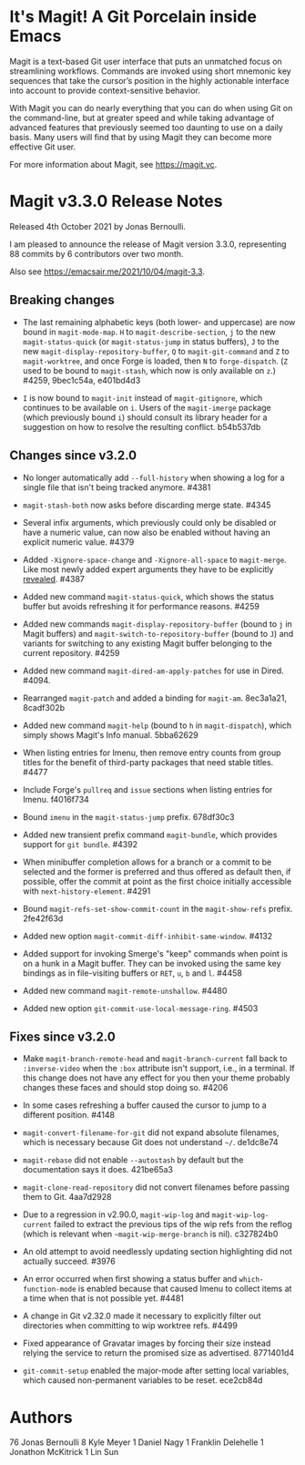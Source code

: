 * It's Magit!  A Git Porcelain inside Emacs

Magit is a text-based Git user interface that puts an unmatched focus
on streamlining workflows.  Commands are invoked using short mnemonic
key sequences that take the cursor’s position in the highly actionable
interface into account to provide context-sensitive behavior.

With Magit you can do nearly everything that you can do when using Git
on the command-line, but at greater speed and while taking advantage
of advanced features that previously seemed too daunting to use on a
daily basis.  Many users will find that by using Magit they can become
more effective Git user.

For more information about Magit, see https://magit.vc.

* Magit v3.3.0 Release Notes

Released 4th October 2021 by Jonas Bernoulli.

I am pleased to announce the release of Magit version 3.3.0,
representing 88 commits by 6 contributors over two month.

Also see https://emacsair.me/2021/10/04/magit-3.3.

** Breaking changes

- The last remaining alphabetic keys (both lower- and uppercase) are
  now bound in ~magit-mode-map~.  ~H~ to ~magit-describe-section~, ~j~ to the
  new ~magit-status-quick~ (or ~magit-status-jump~ in status buffers), ~J~
  to the new ~magit-display-repository-buffer~, ~Q~ to ~magit-git-command~
  and ~Z~ to ~magit-worktree~, and once Forge is loaded, then ~N~ to
  ~forge-dispatch~.  (~Z~ used to be bound to ~magit-stash~, which now is
  only available on ~z~.)  #4259, 9bec1c54a, e401bd4d3

- ~I~ is now bound to ~magit-init~ instead of ~magit-gitignore~, which
  continues to be available on ~i~.  Users of the ~magit-imerge~ package
  (which previously bound ~i~) should consult its library header for a
  suggestion on how to resolve the resulting conflict.  b54b537db

** Changes since v3.2.0

- No longer automatically add ~--full-history~ when showing a log for a
  single file that isn't being tracked anymore.  #4381

- ~magit-stash-both~ now asks before discarding merge state.  #4345

- Several infix arguments, which previously could only be disabled
  or have a numeric value, can now also be enabled without having
  an explicit numeric value.  #4379

- Added ~-Xignore-space-change~ and ~-Xignore-all-space~ to ~magit-merge~.
  Like most newly added expert arguments they have to be explicitly
  [[https://magit.vc/manual/transient/Enabling-and-Disabling-Suffixes.html][revealed]].  #4387

- Added new command ~magit-status-quick~, which shows the status buffer
  but avoids refreshing it for performance reasons.  #4259

- Added new commands ~magit-display-repository-buffer~ (bound to ~j~ in
  Magit buffers) and ~magit-switch-to-repository-buffer~ (bound to ~J~)
  and variants for switching to any existing Magit buffer belonging
  to the current repository.  #4259

- Added new command ~magit-dired-am-apply-patches~ for use in Dired.
  #4094.

- Rearranged ~magit-patch~ and added a binding for ~magit-am~.  8ec3a1a21,
  8cadf302b

- Added new command ~magit-help~ (bound to ~h~ in ~magit-dispatch~), which
  simply shows Magit's Info manual.  5bba62629

- When listing entries for Imenu, then remove entry counts from group
  titles for the benefit of third-party packages that need stable
  titles.  #4477

- Include Forge's ~pullreq~ and ~issue~ sections when listing entries for
  Imenu.  f4016f734

- Bound ~imenu~ in the ~magit-status-jump~ prefix.  678df30c3

- Added new transient prefix command ~magit-bundle~, which provides
  support for ~git bundle~.  #4392

- When minibuffer completion allows for a branch or a commit to be
  selected and the former is preferred and thus offered as default
  then, if possible, offer the commit at point as the first choice
  initially accessible with ~next-history-element~.  #4291

- Bound ~magit-refs-set-show-commit-count~ in the ~magit-show-refs~
  prefix.  2fe42f63d

- Added new option ~magit-commit-diff-inhibit-same-window~.  #4132

- Added support for invoking Smerge's "keep" commands when point is on
  a hunk in a Magit buffer.  They can be invoked using the same key
  bindings as in file-visiting buffers or ~RET~, ~u~, ~b~ and ~l~.  #4458

- Added new command ~magit-remote-unshallow~.  #4480

- Added new option ~git-commit-use-local-message-ring~.  #4503

** Fixes since v3.2.0

- Make ~magit-branch-remote-head~ and ~magit-branch-current~ fall back
  to ~:inverse-video~ when the ~:box~ attribute isn't support, i.e., in
  a terminal.  If this change does not have any effect for you then
  your theme probably changes these faces and should stop doing so.
  #4206

- In some cases refreshing a buffer caused the cursor to jump to a
  different position.  #4148

- ~magit-convert-filename-for-git~ did not expand absolute filenames,
  which is necessary because Git does not understand ~~/~.  de1dc8e74

- ~magit-rebase~ did not enable ~--autostash~ by default but the
  documentation says it does.  421be65a3

- ~magit-clone-read-repository~ did not convert filenames before passing
  them to Git.  4aa7d2928

- Due to a regression in v2.90.0, ~magit-wip-log~ and
  ~magit-wip-log-current~ failed to extract the previous tips of the
  wip refs from the reflog (which is relevant when
  ~~magit-wip-merge-branch~ is nil).  c327824b0

- An old attempt to avoid needlessly updating section highlighting
  did not actually succeed.  #3976

- An error occurred when first showing a status buffer and
  ~which-function-mode~ is enabled because that caused Imenu to collect
  items at a time when that is not possible yet.  #4481

- A change in Git v2.32.0 made it necessary to explicitly filter out
  directories when committing to wip worktree refs.  #4499

- Fixed appearance of Gravatar images by forcing their size instead
  relying the service to return the promised size as advertised.
  8771401d4

- ~git-commit-setup~ enabled the major-mode after setting local
  variables, which caused non-permanent variables to be reset.
  ece2cb84d

* Authors

    76  Jonas Bernoulli
     8  Kyle Meyer
     1  Daniel Nagy
     1  Franklin Delehelle
     1  Jonathon McKitrick
     1  Lin Sun
